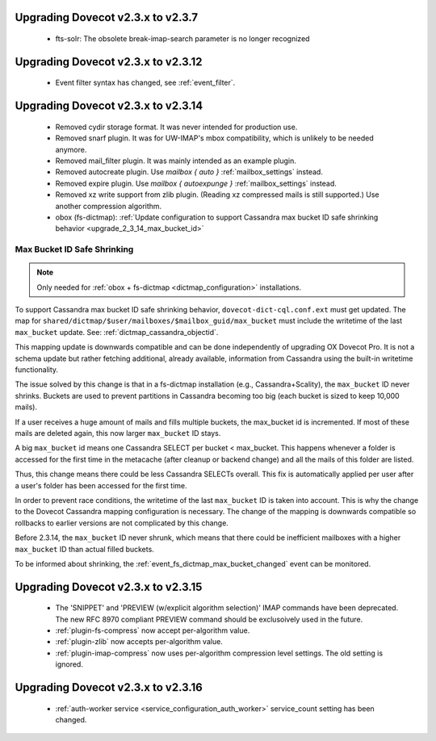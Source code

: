 Upgrading Dovecot v2.3.x to v2.3.7
==================================

 * fts-solr: The obsolete break-imap-search parameter is no longer recognized

Upgrading Dovecot v2.3.x to v2.3.12
===================================

 * Event filter syntax has changed, see :ref:`event_filter`.

Upgrading Dovecot v2.3.x to v2.3.14
===================================

 * Removed cydir storage format. It was never intended for production use.
 * Removed snarf plugin. It was for UW-IMAP's mbox compatibility, which is unlikely to be needed anymore.
 * Removed mail_filter plugin. It was mainly intended as an example plugin.
 * Removed autocreate plugin. Use `mailbox { auto }` :ref:`mailbox_settings` instead.
 * Removed expire plugin. Use `mailbox { autoexpunge }` :ref:`mailbox_settings` instead.
 * Removed xz write support from zlib plugin. (Reading xz compressed mails is still supported.) Use another compression algorithm.
 * obox (fs-dictmap):
   :ref:`Update configuration to support Cassandra max bucket ID safe shrinking behavior <upgrade_2_3_14_max_bucket_id>`

.. _upgrade_2_3_14_max_bucket_id:

Max Bucket ID Safe Shrinking
----------------------------

.. note::

  Only needed for :ref:`obox + fs-dictmap <dictmap_configuration>`
  installations.

To support Cassandra max bucket ID safe shrinking behavior,
``dovecot-dict-cql.conf.ext`` must get updated. The map for
``shared/dictmap/$user/mailboxes/$mailbox_guid/max_bucket`` must include the
writetime of the last ``max_bucket`` update. See:
:ref:`dictmap_cassandra_objectid`.

This mapping update is downwards compatible and can be done independently of
upgrading OX Dovecot Pro.  It is not a schema update but rather fetching
additional, already available, information from Cassandra using the built-in
writetime functionality.

The issue solved by this change is that in a fs-dictmap installation (e.g.,
Cassandra+Scality), the ``max_bucket`` ID never shrinks. Buckets are used to
prevent partitions in Cassandra becoming too big (each bucket is sized to
keep 10,000 mails).

If a user receives a huge amount of mails and fills multiple buckets, the
max_bucket id is incremented. If most of these mails are deleted again, this
now larger ``max_bucket`` ID stays.

A big ``max_bucket`` id means one Cassandra SELECT per bucket < max_bucket.
This happens whenever a folder is accessed for the first time in the metacache
(after cleanup or backend change) and all the mails of this folder are
listed.

Thus, this change means there could be less Cassandra SELECTs overall. This
fix is automatically applied per user after a user's folder has been accessed
for the first time.

In order to prevent race conditions, the writetime of the last ``max_bucket``
ID is taken into account. This is why the change to the Dovecot Cassandra
mapping configuration is necessary. The change of the mapping is downwards
compatible so rollbacks to earlier versions are not complicated by this change.

Before 2.3.14, the ``max_bucket`` ID never shrunk, which means that there
could be inefficient  mailboxes with a higher ``max_bucket`` ID than actual
filled buckets.

To be informed about shrinking, the
:ref:`event_fs_dictmap_max_bucket_changed` event can be monitored.

Upgrading Dovecot v2.3.x to v2.3.15
===================================

 * The 'SNIPPET' and 'PREVIEW (w/explicit algorithm selection)' IMAP commands have been deprecated. The new RFC 8970 compliant PREVIEW command should be exclusoively used in the future.
 * :ref:`plugin-fs-compress` now accept per-algorithm value.
 * :ref:`plugin-zlib` now accepts per-algorithm value.
 * :ref:`plugin-imap-compress` now uses per-algorithm compression level settings. The old setting is ignored.

Upgrading Dovecot v2.3.x to v2.3.16
===================================
 * :ref:`auth-worker service <service_configuration_auth_worker>` service\_count setting has been changed.
